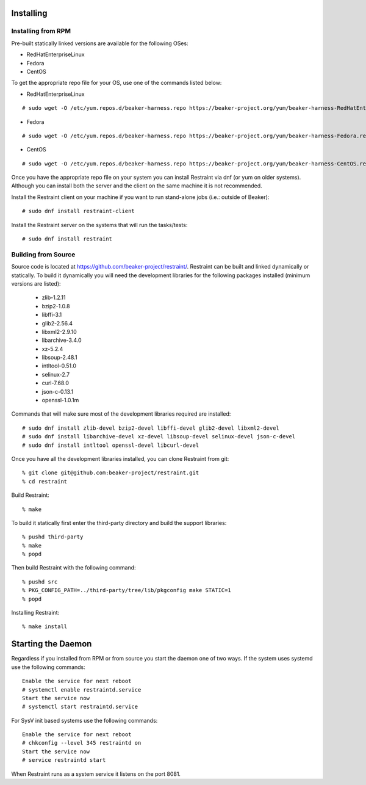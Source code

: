 Installing
==========

Installing from RPM
-------------------

Pre-built statically linked versions are available for the following OSes:

- RedHatEnterpriseLinux
- Fedora
- CentOS

To get the appropriate repo file for your OS, use one of the commands listed
below:

- RedHatEnterpriseLinux

::

 # sudo wget -O /etc/yum.repos.d/beaker-harness.repo https://beaker-project.org/yum/beaker-harness-RedHatEnterpriseLinux.repo

- Fedora

::

 # sudo wget -O /etc/yum.repos.d/beaker-harness.repo https://beaker-project.org/yum/beaker-harness-Fedora.repo

- CentOS

::

 # sudo wget -O /etc/yum.repos.d/beaker-harness.repo https://beaker-project.org/yum/beaker-harness-CentOS.repo

Once you have the appropriate repo file on your system you can install Restraint
via dnf (or yum on older systems). Although you can install both the server and
the client on the same machine it is not recommended.

Install the Restraint client on your machine if you want to run stand-alone jobs
(i.e.: outside of Beaker)::

 # sudo dnf install restraint-client

Install the Restraint server on the systems that will run the tasks/tests::

 # sudo dnf install restraint

Building from Source
--------------------

Source code is located at
https://github.com/beaker-project/restraint/. Restraint can be built
and linked dynamically or statically. To build it dynamically you will
need the development libraries for the following packages installed (minimum
versions are listed):

 - zlib-1.2.11
 - bzip2-1.0.8
 - libffi-3.1
 - glib2-2.56.4
 - libxml2-2.9.10
 - libarchive-3.4.0
 - xz-5.2.4
 - libsoup-2.48.1
 - intltool-0.51.0
 - selinux-2.7
 - curl-7.68.0
 - json-c-0.13.1
 - openssl-1.0.1m


Commands that will make sure most of the development libraries required are
installed::

 # sudo dnf install zlib-devel bzip2-devel libffi-devel glib2-devel libxml2-devel
 # sudo dnf install libarchive-devel xz-devel libsoup-devel selinux-devel json-c-devel
 # sudo dnf install intltool openssl-devel libcurl-devel

Once you have all the development libraries installed, you can clone Restraint
from git::

 % git clone git@github.com:beaker-project/restraint.git
 % cd restraint

Build Restraint::

 % make

To build it statically first enter the third-party directory and build the
support libraries::

 % pushd third-party
 % make
 % popd

Then build Restraint with the following command::

 % pushd src
 % PKG_CONFIG_PATH=../third-party/tree/lib/pkgconfig make STATIC=1
 % popd

Installing Restraint::

 % make install


Starting the Daemon
===================

Regardless if you installed from RPM or from source you start the daemon one of
two ways. If the system uses systemd use the following commands::

 Enable the service for next reboot
 # systemctl enable restraintd.service
 Start the service now
 # systemctl start restraintd.service

For SysV init based systems use the following commands::

 Enable the service for next reboot
 # chkconfig --level 345 restraintd on
 Start the service now
 # service restraintd start

When Restraint runs as a system service it listens on the port 8081.
